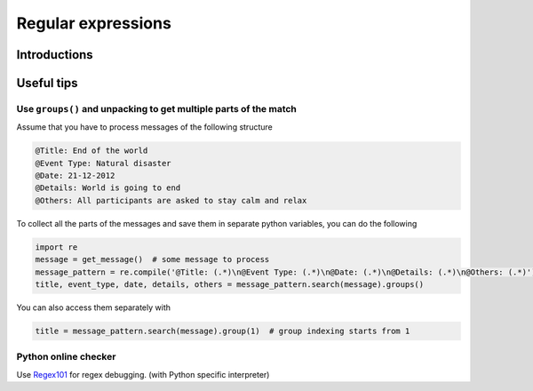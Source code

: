 Regular expressions
=========================


Introductions
---------------------------


Useful tips
---------------------------

Use ``groups()`` and unpacking to get multiple parts of the match
++++++++++++++++++++++++++++++++++++++++++++++++++++++++++++++++++++++++

Assume that you have to process messages of the following structure

.. code-block:: none

    @Title: End of the world
    @Event Type: Natural disaster
    @Date: 21-12-2012
    @Details: World is going to end
    @Others: All participants are asked to stay calm and relax

To collect all the parts of the messages and save them in separate python variables, you can do the following

.. code-block:: python

    import re
    message = get_message()  # some message to process
    message_pattern = re.compile('@Title: (.*)\n@Event Type: (.*)\n@Date: (.*)\n@Details: (.*)\n@Others: (.*)')
    title, event_type, date, details, others = message_pattern.search(message).groups()

You can also access them separately with

.. code-block:: python

    title = message_pattern.search(message).group(1)  # group indexing starts from 1

Python online checker
+++++++++++++++++++++++

Use `Regex101 <https://regex101.com/>`_ for regex debugging. (with Python specific interpreter)